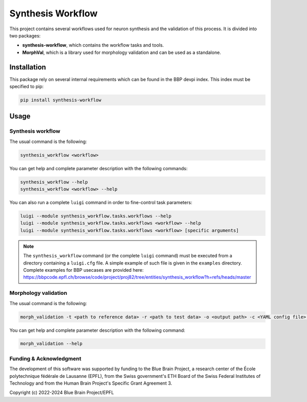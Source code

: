Synthesis Workflow
==================

This project contains several workflows used for neuron synthesis and the validation of this process.
It is divided into two packages:

* **synthesis-workflow**, which contains the workflow tasks and tools.
* **MorphVal**, which is a library used for morphology validation and can be used as a standalone.


Installation
------------

This package rely on several internal requirements which can be found in the BBP devpi index.
This index must be specified to pip:

.. code::

    pip install synthesis-workflow


Usage
-----

Synthesis workflow
~~~~~~~~~~~~~~~~~~

The usual command is the following:

.. code::

    synthesis_workflow <workflow>

You can get help and complete parameter description with the following commands:

.. code::

    synthesis_workflow --help
    synthesis_workflow <workflow> --help

You can also run a complete ``luigi`` command in order to fine-control task parameters:

.. code::

    luigi --module synthesis_workflow.tasks.workflows --help
    luigi --module synthesis_workflow.tasks.workflows <workflow> --help
    luigi --module synthesis_workflow.tasks.workflows <workflow> [specific arguments]

.. note::

	The ``synthesis_workflow`` command (or the complete ``luigi`` command) must be
	executed from a directory containing a ``luigi.cfg`` file.
	A simple example of such file is given in the ``examples`` directory.
	Complete examples for BBP usecases are provided here: `<https://bbpcode.epfl.ch/browse/code/project/proj82/tree/entities/synthesis_workflow?h=refs/heads/master>`_

Morphology validation
~~~~~~~~~~~~~~~~~~~~~

The usual command is the following:

.. code::

    morph_validation -t <path to reference data> -r <path to test data> -o <output path> -c <YAML config file> --bio-compare

You can get help and complete parameter description with the following command:

.. code::

    morph_validation --help

Funding & Acknowledgment
~~~~~~~~~~~~~~~~~~~~~~~~

The development of this software was supported by funding to the Blue Brain Project,
a research center of the École polytechnique fédérale de Lausanne (EPFL),
from the Swiss government's ETH Board of the Swiss Federal Institutes of Technology
and from the Human Brain Project's Specific Grant Agreement 3.

Copyright (c) 2022-2024 Blue Brain Project/EPFL
